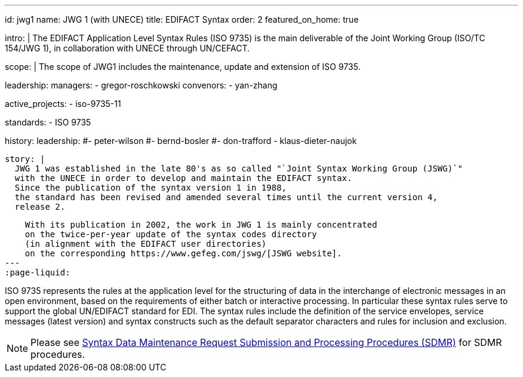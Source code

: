 ---
id: jwg1
name: JWG&nbsp;1 (with&nbsp;UNECE)
title: EDIFACT Syntax
order: 2
featured_on_home: true

intro: |
  The EDIFACT Application Level Syntax Rules (ISO 9735) is the main deliverable
  of the Joint Working Group (ISO/TC 154/JWG 1),
  in collaboration with UNECE through UN/CEFACT.

scope: |
  The scope of JWG1 includes the maintenance, update and extension
  of ISO 9735.

leadership:
  managers:
    - gregor-roschkowski
  convenors:
    - yan-zhang

active_projects:
  - iso-9735-11

standards:
  - ISO 9735

history:
  leadership:
    #- peter-wilson
    #- bernd-bosler
    #- don-trafford
    - klaus-dieter-naujok

  story: |
    JWG 1 was established in the late 80's as so called "`Joint Syntax Working Group (JSWG)`"
    with the UNECE in order to develop and maintain the EDIFACT syntax.
    Since the publication of the syntax version 1 in 1988,
    the standard has been revised and amended several times until the current version 4,
    release 2.

    With its publication in 2002, the work in JWG 1 is mainly concentrated
    on the twice-per-year update of the syntax codes directory
    (in alignment with the EDIFACT user directories)
    on the corresponding https://www.gefeg.com/jswg/[JSWG website].
---
:page-liquid:

// more

ISO 9735 represents the rules at the application level for the structuring of data in the interchange of electronic messages in an open environment, based on the requirements of either batch or interactive processing. In particular these syntax rules serve to support the global UN/EDIFACT standard for EDI. The syntax rules include the definition of the service envelopes, service messages (latest version) and syntax constructs such as the default separator characters and rules for inclusion and exclusion.

NOTE: Please see link:/procedures/sdmr[Syntax Data Maintenance Request Submission and Processing Procedures (SDMR)] for SDMR procedures.
